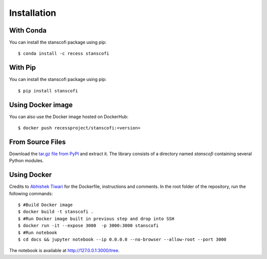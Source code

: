 Installation
------------

With Conda
::::::::::

You can install the stanscofi package using pip: ::

    $ conda install -c recess stanscofi

With Pip
::::::::

You can install the stanscofi package using pip: ::

    $ pip install stanscofi
    
Using Docker image
::::::::::::::::::::::::

You can also use the Docker image hosted on DockerHub: ::

    $ docker push recessproject/stanscofi:<version>

From Source Files
:::::::::::::::::

Download the `tar.gz file from PyPI <https://pypi.python.org/pypi/stanscofi/>`_ and extract it.  The library consists of a directory named `stanscofi` containing several Python modules.

Using Docker
:::::::::::::

Credits to `Abhishek Tiwari <https://github.com/abhishektiwari/>`_ for the Dockerfile, instructions and comments. In the root folder of the repository, run the following commands: ::

    $ #Build Docker image
    $ docker build -t stanscofi . 
    $ #Run Docker image built in previous step and drop into SSH
    $ docker run -it --expose 3000  -p 3000:3000 stanscofi 
    $ #Run notebook
    $ cd docs && jupyter notebook --ip 0.0.0.0 --no-browser --allow-root --port 3000 

The notebook is available at http://127.0.0.1:3000/tree.
